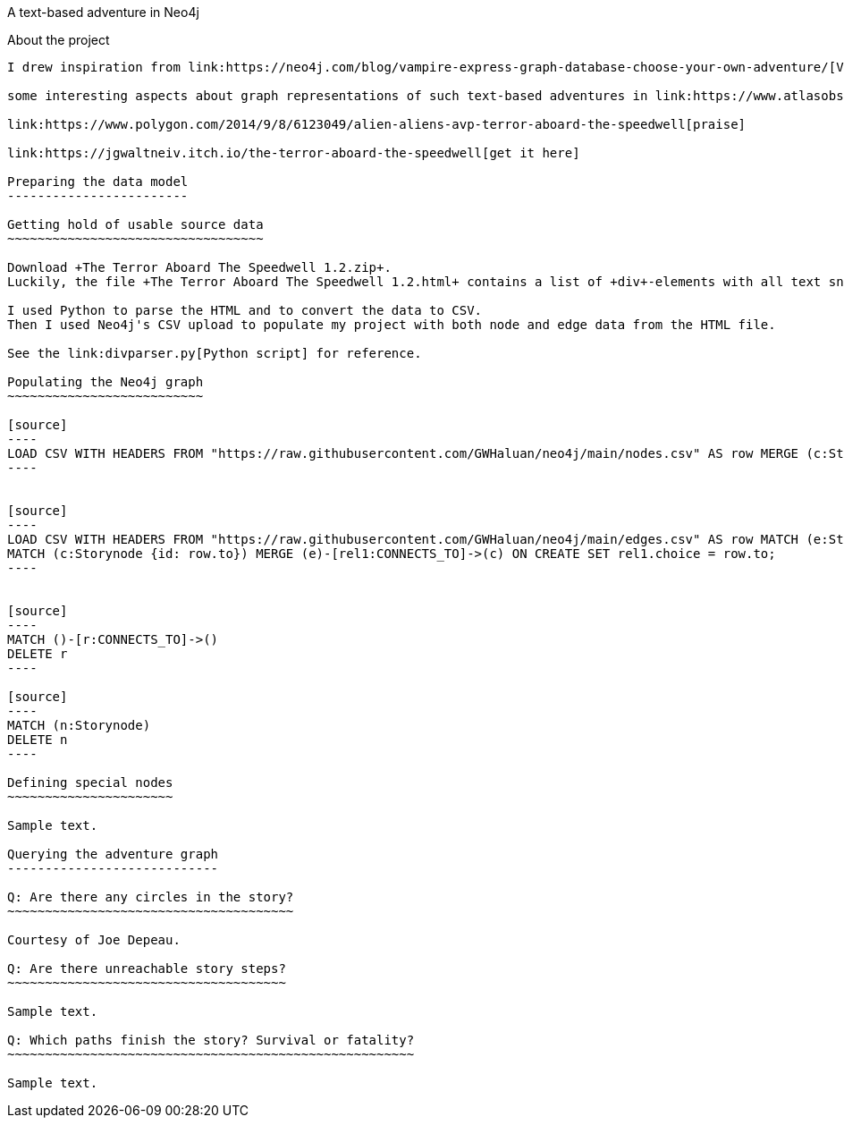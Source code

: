 A text-based adventure in Neo4j
===========
:Author:    Richard Sill
:Email:     <rschroed2009@gmx.de>
:Date:       21.10.2023
:Revision:  1.0


About the project
-----------------

I drew inspiration from link:https://neo4j.com/blog/vampire-express-graph-database-choose-your-own-adventure/[Vampire Express: Graphing a Classic ’80s Choose Your Own Adventure Story] by Joe Depeau, one of the suggestions from the challenge text.

some interesting aspects about graph representations of such text-based adventures in link:https://www.atlasobscura.com/articles/cyoa-choose-your-own-adventure-maps[These Maps Reveal the Hidden Structures of 'Choose Your Own Adventure' Books]

link:https://www.polygon.com/2014/9/8/6123049/alien-aliens-avp-terror-aboard-the-speedwell[praise]

link:https://jgwaltneiv.itch.io/the-terror-aboard-the-speedwell[get it here]

Preparing the data model
------------------------

Getting hold of usable source data
~~~~~~~~~~~~~~~~~~~~~~~~~~~~~~~~~~

Download +The Terror Aboard The Speedwell 1.2.zip+.
Luckily, the file +The Terror Aboard The Speedwell 1.2.html+ contains a list of +div+-elements with all text snippets for the story.

I used Python to parse the HTML and to convert the data to CSV.
Then I used Neo4j's CSV upload to populate my project with both node and edge data from the HTML file.

See the link:divparser.py[Python script] for reference.

Populating the Neo4j graph
~~~~~~~~~~~~~~~~~~~~~~~~~~

[source]
----
LOAD CSV WITH HEADERS FROM "https://raw.githubusercontent.com/GWHaluan/neo4j/main/nodes.csv" AS row MERGE (c:Storynode {id: row.incoming, text: row.text});
----


[source]
----
LOAD CSV WITH HEADERS FROM "https://raw.githubusercontent.com/GWHaluan/neo4j/main/edges.csv" AS row MATCH (e:Storynode {id: row.from})
MATCH (c:Storynode {id: row.to}) MERGE (e)-[rel1:CONNECTS_TO]->(c) ON CREATE SET rel1.choice = row.to;
----


[source]
----
MATCH ()-[r:CONNECTS_TO]->()
DELETE r
----

[source]
----
MATCH (n:Storynode)
DELETE n
----

Defining special nodes
~~~~~~~~~~~~~~~~~~~~~~

Sample text.

Querying the adventure graph
----------------------------

Q: Are there any circles in the story?
~~~~~~~~~~~~~~~~~~~~~~~~~~~~~~~~~~~~~~

Courtesy of Joe Depeau.

Q: Are there unreachable story steps?
~~~~~~~~~~~~~~~~~~~~~~~~~~~~~~~~~~~~~

Sample text.

Q: Which paths finish the story? Survival or fatality?
~~~~~~~~~~~~~~~~~~~~~~~~~~~~~~~~~~~~~~~~~~~~~~~~~~~~~~

Sample text.
